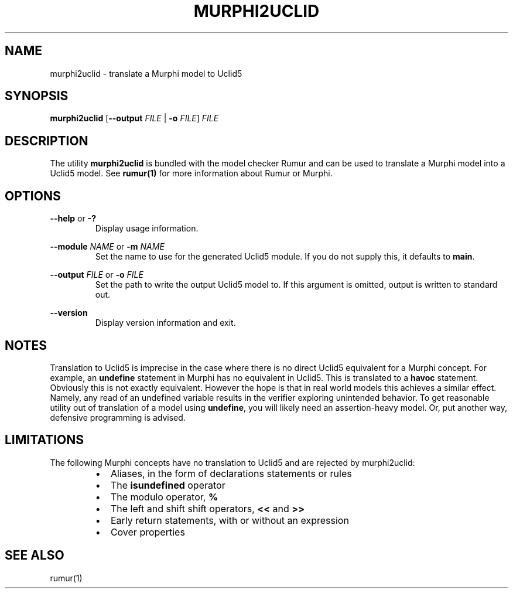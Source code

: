 .TH MURPHI2UCLID 1
.SH NAME
murphi2uclid \- translate a Murphi model to Uclid5
.SH SYNOPSIS
.B \fBmurphi2uclid\fR [\fB--output\fR \fIFILE\fR | \fB-o\fR \fIFILE\fR] \fIFILE\fR
.SH DESCRIPTION
The utility \fBmurphi2uclid\fR is bundled with the model checker Rumur and can
be used to translate a Murphi model into a Uclid5 model. See
.BR rumur(1)
for more information about Rumur or Murphi.
.SH OPTIONS
\fB--help\fR or \fB-?\fR
.RS
Display usage information.
.RE
.PP
\fB--module\fR \fINAME\fR or \fB-m\fR \fINAME\fR
.RS
Set the name to use for the generated Uclid5 module. If you do not supply this,
it defaults to \fBmain\fR.
.RE
.PP
\fB--output\fR \fIFILE\fR or \fB-o\fR \fIFILE\fR
.RS
Set the path to write the output Uclid5 model to. If this argument is omitted,
output is written to standard out.
.RE
.PP
\fB--version\fR
.RS
Display version information and exit.
.RE
.SH NOTES
Translation to Uclid5 is imprecise in the case where there is no direct Uclid5
equivalent for a Murphi concept. For example, an \fBundefine\fR statement in
Murphi has no equivalent in Uclid5. This is translated to a \fBhavoc\fR
statement. Obviously this is not exactly equivalent. However the hope is that in
real world models this achieves a similar effect. Namely, any read of an
undefined variable results in the verifier exploring unintended behavior. To get
reasonable utility out of translation of a model using \fBundefine\fR, you will
likely need an assertion-heavy model. Or, put another way, defensive programming
is advised.
.SH LIMITATIONS
The following Murphi concepts have no translation to Uclid5 and are rejected by
murphi2uclid:
.RS
.IP \[bu] 2
Aliases, in the form of declarations statements or rules
.IP \[bu]
The \fBisundefined\fR operator
.IP \[bu]
The modulo operator, \fB%\fR
.IP \[bu]
The left and shift shift operators, \fB<<\fR and \fB>>\fR
.IP \[bu]
Early return statements, with or without an expression
.IP \[bu]
Cover properties
.RE
.SH SEE ALSO
rumur(1)
